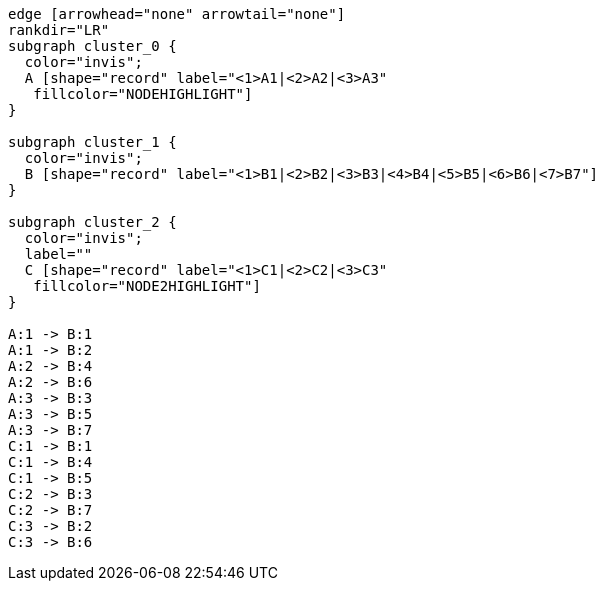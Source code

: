 ["dot", "graphdb-compare-rdbms.svg", "meta"]
----
edge [arrowhead="none" arrowtail="none"]
rankdir="LR"
subgraph cluster_0 {
  color="invis";
  A [shape="record" label="<1>A1|<2>A2|<3>A3"
   fillcolor="NODEHIGHLIGHT"]
}

subgraph cluster_1 {
  color="invis";
  B [shape="record" label="<1>B1|<2>B2|<3>B3|<4>B4|<5>B5|<6>B6|<7>B7"]
}

subgraph cluster_2 {
  color="invis";
  label=""
  C [shape="record" label="<1>C1|<2>C2|<3>C3"
   fillcolor="NODE2HIGHLIGHT"]
}

A:1 -> B:1
A:1 -> B:2
A:2 -> B:4
A:2 -> B:6
A:3 -> B:3
A:3 -> B:5
A:3 -> B:7
C:1 -> B:1
C:1 -> B:4
C:1 -> B:5
C:2 -> B:3
C:2 -> B:7
C:3 -> B:2
C:3 -> B:6
----

